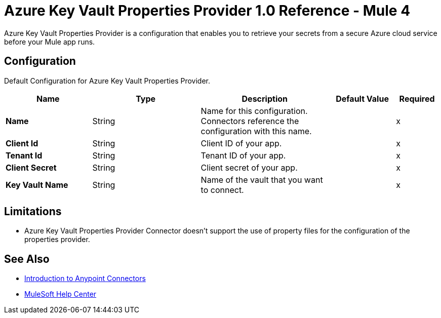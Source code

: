 = Azure Key Vault Properties Provider 1.0 Reference - Mule 4

Azure Key Vault Properties Provider is a configuration that enables you to retrieve your secrets from a secure Azure cloud service before your Mule app runs.

[[Config]]
== Configuration

Default Configuration for Azure Key Vault Properties Provider.

[%header,cols="20s,25a,30a,15a,10a"]
|===
| Name | Type | Description | Default Value | Required
|Name | String | Name for this configuration. Connectors reference the configuration with this name. | | x
| Client Id a| String |  Client ID of your app. |  | x
| Tenant Id a| String |  Tenant ID of your app. |  | x
| Client Secret a| String |  Client secret of your app. |  | x
| Key Vault Name a| String |  Name of the vault that you want to connect. |  | x
|===

== Limitations

* Azure Key Vault Properties Provider Connector doesn't support the use of property files for the configuration of the properties provider. 

== See Also

* xref:connectors::introduction/introduction-to-anypoint-connectors.adoc[Introduction to Anypoint Connectors]
* https://help.mulesoft.com[MuleSoft Help Center]
